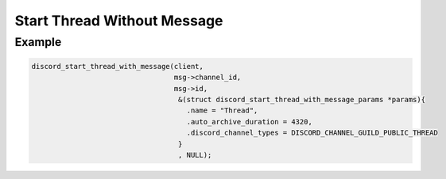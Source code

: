 ..
  Most of our documentation is generated from our source code comments,
    please head to github.com/Cogmasters/concord if you want to contribute!

  The following files contains the documentation used to generate this page: 
  - discord.h (for public datatypes)
  - discord-internal.h (for private datatypes)
  - specs/discord/ (for generated datatypes)

Start Thread Without Message
============================

.. doxygenfunction:: discord_start_thread_without_message
.. doxygenstruct:: discord_start_thread_without_message_params

Example
-------

.. code:: c
   
   discord_start_thread_with_message(client,
                                     msg->channel_id, 
                                     msg->id, 
                                      &(struct discord_start_thread_with_message_params *params){
                                        .name = "Thread",
                                        .auto_archive_duration = 4320,
                                        .discord_channel_types = DISCORD_CHANNEL_GUILD_PUBLIC_THREAD 
                                      }
                                      , NULL);
